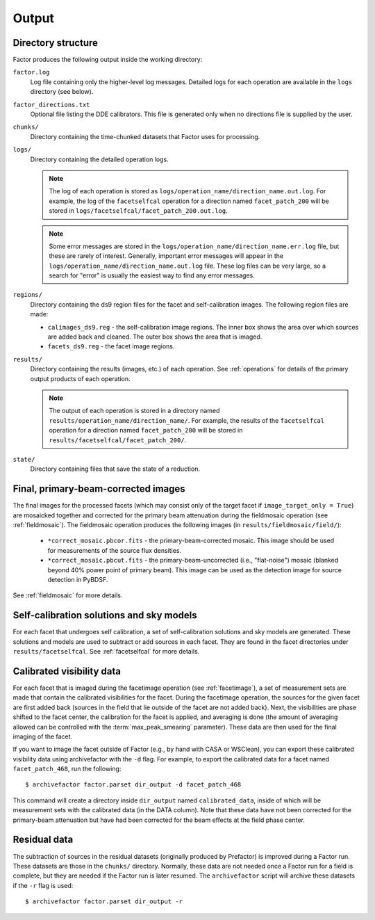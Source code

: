 .. _products:

Output
======

Directory structure
-------------------

Factor produces the following output inside the working directory:

``factor.log``
    Log file containing only the higher-level log messages. Detailed logs for each operation are available in the ``logs`` directory (see below).

``factor_directions.txt``
    Optional file listing the DDE calibrators. This file is generated only when no directions file is supplied by the user.

``chunks/``
    Directory containing the time-chunked datasets that Factor uses for processing.

``logs/``
    Directory containing the detailed operation logs.

    .. note::

        The log of each operation is stored as ``logs/operation_name/direction_name.out.log``. For example, the log of the ``facetselfcal`` operation for a direction named ``facet_patch_200`` will be stored in ``logs/facetselfcal/facet_patch_200.out.log``.

    .. note::

        Some error messages are stored in the ``logs/operation_name/direction_name.err.log`` file, but these are rarely of interest. Generally, important error messages will appear in the ``logs/operation_name/direction_name.out.log`` file. These log files can be very large, so a search for "error" is usually the easiest way to find any error messages.

``regions/``
    Directory containing the ds9 region files for the facet and self-calibration images. The following region files are made:

    * ``calimages_ds9.reg`` - the self-calibration image regions. The inner box shows the area over which sources are added back and cleaned. The outer box shows the area that is imaged.
    * ``facets_ds9.reg`` - the facet image regions.

``results/``
    Directory containing the results (images, etc.) of each operation. See :ref:`operations` for details of the primary output products of each operation.

    .. note::

        The output of each operation is stored in a directory named ``results/operation_name/direction_name/``. For example, the results of the ``facetselfcal`` operation for a direction named ``facet_patch_200`` will be stored in ``results/facetselfcal/facet_patch_200/``.

``state/``
    Directory containing files that save the state of a reduction.


Final, primary-beam-corrected images
------------------------------------

The final images for the processed facets (which may consist only of the target
facet if ``image_target_only = True``) are mosaicked together and corrected for
the primary beam attenuation during the fieldmosaic operation (see
:ref:`fieldmosaic`). The fieldmosaic operation produces the following images (in
``results/fieldmosaic/field/``):

    * ``*correct_mosaic.pbcor.fits`` - the primary-beam-corrected mosaic. This image should be used for measurements of the source flux densities.
    * ``*correct_mosaic.pbcut.fits`` - the primary-beam-uncorrected (i.e., "flat-noise") mosaic (blanked beyond 40% power point of primary beam). This image can be used as the detection image for source detection in PyBDSF.

See :ref:`fieldmosaic` for more details.


Self-calibration solutions and sky models
-----------------------------------------

For each facet that undergoes self calibration, a set of self-calibration
solutions and sky models are generated. These solutions and models are used to
subtract or add sources in each facet. They are found in the facet directories
under ``results/facetselfcal``. See :ref:`facetselfcal` for more details.


Calibrated visibility data
--------------------------

For each facet that is imaged during the facetimage operation (see
:ref:`facetimage`), a set of measurement sets are made that contain the
calibrated visibilities for the facet. During the facetimage operation, the
sources for the given facet are first added back (sources in the field that lie
outside of the facet are not added back). Next, the visibilities are phase
shifted to the facet center, the calibration for the facet is applied, and
averaging is done (the amount of averaging allowed can be controlled with the
:term:`max_peak_smearing` parameter). These data are then used for the final
imaging of the facet.

If you want to image the facet outside of Factor (e.g., by hand with CASA or
WSClean), you can export these calibrated visibility data using archivefactor
with the ``-d`` flag. For example, to export the calibrated data for a facet
named ``facet_patch_468``, run the following::

    $ archivefactor factor.parset dir_output -d facet_patch_468

This command will create a directory inside ``dir_output`` named ``calibrated_data``,
inside of which will be measurement sets with the calibrated data (in the DATA
column). Note that these data have not been corrected for the primary-beam
attenuation but have had been corrected for the beam effects at the field phase
center.


Residual data
-------------

The subtraction of sources in the residual datasets (originally produced by
Prefactor) is improved during a Factor run. These datasets are those in the
``chunks/`` directory. Normally, these data are not needed once a Factor run for
a field is complete, but they are needed if the Factor run is later resumed. The
``archivefactor`` script will archive these datasets if the ``-r`` flag is used::

    $ archivefactor factor.parset dir_output -r
